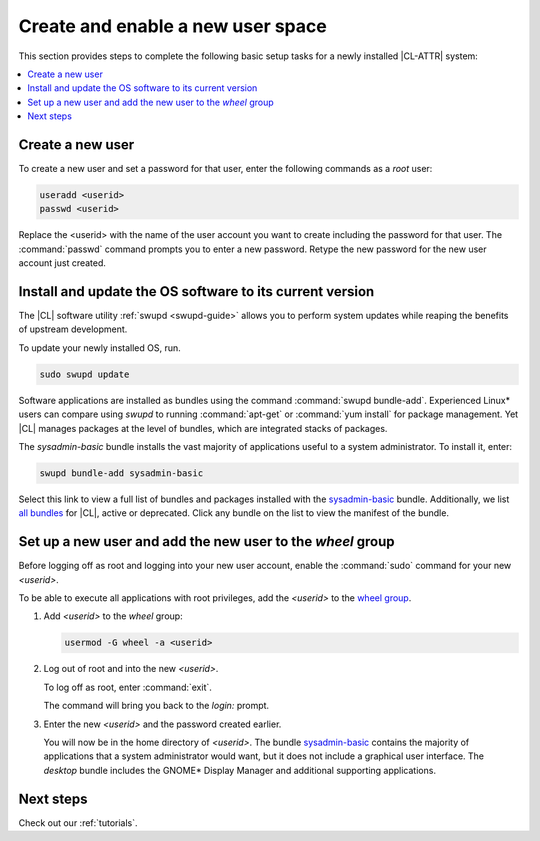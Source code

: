 .. _enable-user-space:

Create and enable a new user space
##################################

This section provides steps to complete the following basic setup tasks for
a newly installed |CL-ATTR| system:

.. contents::
   :local:
   :depth: 1

Create a new user
******************

To create a new user and set a password for that user, enter the following
commands as a `root` user:

.. code-block:: bash

   useradd <userid>
   passwd <userid>

Replace the <userid> with the name of the user account you want to create
including the password for that user. The :command:`passwd` command prompts
you to enter a new password. Retype the new password for the new user
account just created.

Install and update the OS software to its current version
*********************************************************

The |CL| software utility :ref:`swupd <swupd-guide>` allows you to perform system updates while reaping the benefits of upstream development.

To update your newly installed OS, run.

.. code-block:: bash

   sudo swupd update

Software applications are installed as bundles using the command
:command:`swupd bundle-add`. Experienced Linux* users can compare
using `swupd` to running :command:`apt-get` or :command:`yum install` for
package management. Yet |CL| manages packages at the level of bundles, which
are integrated stacks of packages.

The `sysadmin-basic` bundle installs the vast majority of applications useful to a system administrator. To install it, enter:

.. code-block:: bash

   swupd bundle-add sysadmin-basic

Select this link to view a full list of bundles and packages installed with the `sysadmin-basic`_ bundle. Additionally, we list `all bundles`_ for
|CL|, active or deprecated. Click any bundle on the list to view the
manifest of the bundle.

Set up a new user and add the new user to the `wheel` group
***********************************************************

Before logging off as root and logging into your new user account,
enable the :command:`sudo` command for your new `<userid>`.

To be able to execute all applications with root privileges, add the
`<userid>` to the `wheel group`_.

#. Add `<userid>` to the `wheel` group:

   .. code-block:: bash

      usermod -G wheel -a <userid>

#. Log out of root and into the new `<userid>`.

   To log off as root, enter :command:`exit`.

   The command will bring you back to the `login:` prompt.

#. Enter the new `<userid>` and the password created earlier.

   You will now be in the home directory of `<userid>`. The bundle
   `sysadmin-basic`_ contains the majority of applications that a system
   administrator would want, but it does not include a graphical user
   interface. The `desktop` bundle includes the GNOME\* Display Manager and
   additional supporting applications.

Next steps
***********

Check out our :ref:`tutorials`.

.. _`sysadmin-basic`:
   https://github.com/clearlinux/clr-bundles/blob/master/bundles/sysadmin-basic

.. _`all bundles`:
   https://github.com/clearlinux/clr-bundles/tree/master/bundles

.. _`wheel group`:
   https://en.wikipedia.org/wiki/Wheel_(Unix_term)
